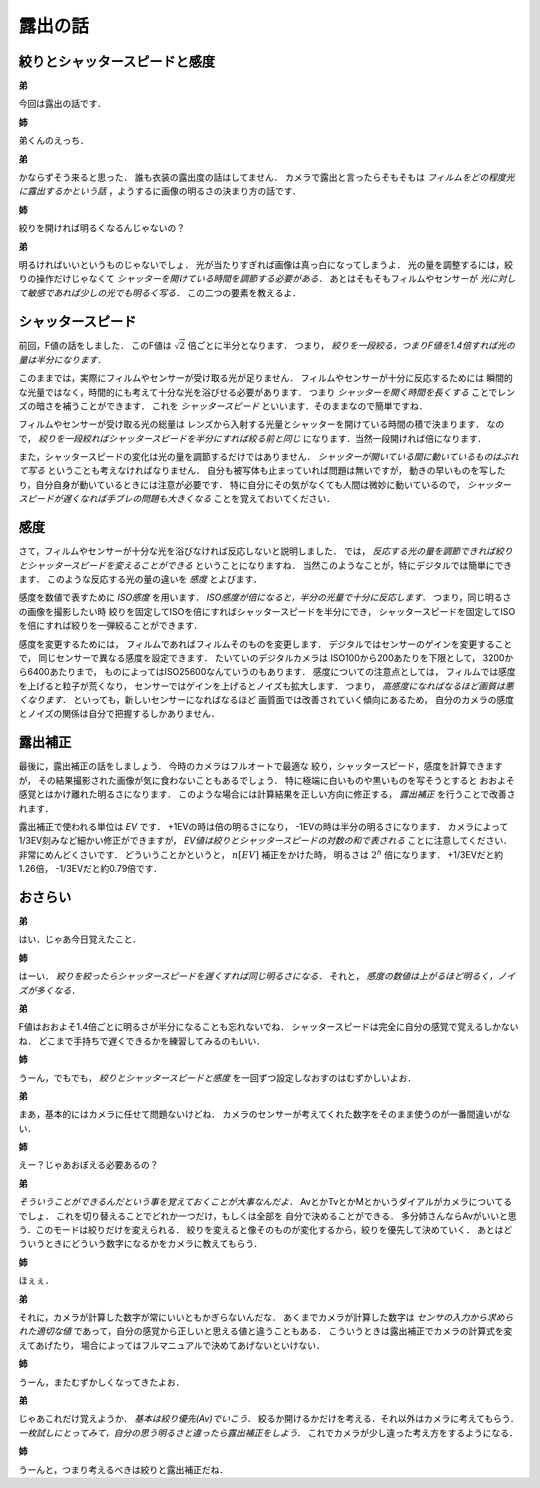 ########
露出の話
########

******************************
絞りとシャッタースピードと感度
******************************

**弟**

今回は露出の話です．

**姉**

弟くんのえっち．

**弟**

かならずそう来ると思った．
誰も衣装の露出度の話はしてません．
カメラで露出と言ったらそもそもは
*フィルムをどの程度光に露出するかという話*
，ようするに画像の明るさの決まり方の話です．

**姉**

絞りを開ければ明るくなるんじゃないの？

**弟**

明るければいいというものじゃないでしょ．
光が当たりすぎれば画像は真っ白になってしまうよ．
光の量を調整するには，絞りの操作だけじゃなくて
*シャッターを開けている時間を調節する必要がある．*
あとはそもそもフィルムやセンサーが
*光に対して敏感であれば少しの光でも明るく写る．*
この二つの要素を教えるよ．

******************
シャッタースピード
******************

前回，F値の話をしました．
このF値は
:math:`\sqrt{2}`
倍ごとに半分となります．
つまり，
*絞りを一段絞る，つまりF値を1.4倍すれば光の量は半分になります．*

このままでは，実際にフィルムやセンサーが受け取る光が足りません．
フィルムやセンサーが十分に反応するためには
瞬間的な光量ではなく，時間的にも考えて十分な光を浴びせる必要があります．
つまり
*シャッターを開く時間を長くする*
ことでレンズの暗さを補うことができます．
これを
*シャッタースピード*
といいます．そのままなので簡単ですね．

フィルムやセンサーが受け取る光の総量は
レンズから入射する光量とシャッターを開けている時間の積で決まります．
なので，
*絞りを一段絞ればシャッタースピードを半分にすれば絞る前と同じ*
になります．当然一段開ければ倍になります．

また，シャッタースピードの変化は光の量を調節するだけではありません．
*シャッターが開いている間に動いているものはぶれて写る*
ということも考えなければなりません．
自分も被写体も止まっていれば問題は無いですが，
動きの早いものを写したり，自分自身が動いているときには注意が必要です．
特に自分にその気がなくても人間は微妙に動いているので，
*シャッタースピードが遅くなれば手ブレの問題も大きくなる*
ことを覚えておいてください．

****
感度
****

さて，フィルムやセンサーが十分な光を浴びなければ反応しないと説明しました．
では，
*反応する光の量を調節できれば絞りとシャッタースピードを変えることができる*
ということになりますね．
当然このようなことが，特にデジタルでは簡単にできます．
このような反応する光の量の違いを
*感度*
とよびます．

感度を数値で表すために
*ISO感度*
を用います．
*ISO感度が倍になると，半分の光量で十分に反応します．*
つまり，同じ明るさの画像を撮影したい時
絞りを固定してISOを倍にすればシャッタースピードを半分にでき，
シャッタースピードを固定してISOを倍にすれば絞りを一弾絞ることができます．

感度を変更するためには，
フィルムであればフィルムそのものを変更します．
デジタルではセンサーのゲインを変更することで，
同じセンサーで異なる感度を設定できます．
たいていのデジタルカメラは
ISO100から200あたりを下限として，
3200から6400あたりまで，
ものによってはISO25600なんていうのもあります．
感度についての注意点としては，
フィルムでは感度を上げると粒子が荒くなり，
センサーではゲインを上げるとノイズも拡大します．
つまり，
*高感度になればなるほど画質は悪くなります．*
といっても，新しいセンサーになればなるほど
画質面では改善されていく傾向にあるため，
自分のカメラの感度とノイズの関係は自分で把握するしかありません．

********
露出補正
********

最後に，露出補正の話をしましょう．
今時のカメラはフルオートで最適な
絞り，シャッタースピード，感度を計算できますが，
その結果撮影された画像が気に食わないこともあるでしょう．
特に極端に白いものや黒いものを写そうとすると
おおよそ感覚とはかけ離れた明るさになります．
このような場合には計算結果を正しい方向に修正する，
*露出補正*
を行うことで改善されます．

露出補正で使われる単位は
*EV*
です．
\+1EVの時は倍の明るさになり，
\-1EVの時は半分の明るさになります．
カメラによって1/3EV刻みなど細かい修正ができますが，
*EV値は絞りとシャッタースピードの対数の和で表される*
ことに注意してください．非常にめんどくさいです．
どういうことかというと，
:math:`n \mbox[EV]`
補正をかけた時，
明るさは
:math:`2 ^ n`
倍になります．
\+1/3EVだと約1.26倍，
\-1/3EVだと約0.79倍です．

********
おさらい
********

**弟**

はい．じゃあ今日覚えたこと．

**姉**

はーい．
*絞りを絞ったらシャッタースピードを遅くすれば同じ明るさになる．*
それと，
*感度の数値は上がるほど明るく，ノイズが多くなる．*

**弟**

F値はおおよそ1.4倍ごとに明るさが半分になることも忘れないでね．
シャッタースピードは完全に自分の感覚で覚えるしかないね．
どこまで手持ちで遅くできるかを練習してみるのもいい．

**姉**

うーん，でもでも，
*絞りとシャッタースピードと感度*
を一回ずつ設定しなおすのはむずかしいよお．

**弟**

まあ，基本的にはカメラに任せて問題ないけどね．
カメラのセンサーが考えてくれた数字をそのまま使うのが一番間違いがない．

**姉**

えー？じゃあおぼえる必要あるの？

**弟**

*そういうことができるんだという事を覚えておくことが大事なんだよ．*
AvとかTvとかMとかいうダイアルがカメラについてるでしょ．
これを切り替えることでどれか一つだけ，もしくは全部を
自分で決めることができる．
多分姉さんならAvがいいと思う．このモードは絞りだけを変えられる．
絞りを変えると像そのものが変化するから，絞りを優先して決めていく．
あとはどういうときにどういう数字になるかをカメラに教えてもらう．

**姉**

ほぇぇ．

**弟**

それに，カメラが計算した数字が常にいいともかぎらないんだな．
あくまでカメラが計算した数字は
*センサの入力から求められた適切な値*
であって，自分の感覚から正しいと思える値と違うこともある．
こういうときは露出補正でカメラの計算式を変えてあげたり，
場合によってはフルマニュアルで決めてあげないといけない．

**姉**

うーん，またむずかしくなってきたよお．

**弟**

じゃあこれだけ覚えようか．
*基本は絞り優先(Av)でいこう．*
絞るか開けるかだけを考える．それ以外はカメラに考えてもらう．
*一枚試しにとってみて，自分の思う明るさと違ったら露出補正をしよう．*
これでカメラが少し違った考え方をするようになる．

**姉**

うーんと，つまり考えるべきは絞りと露出補正だね．

